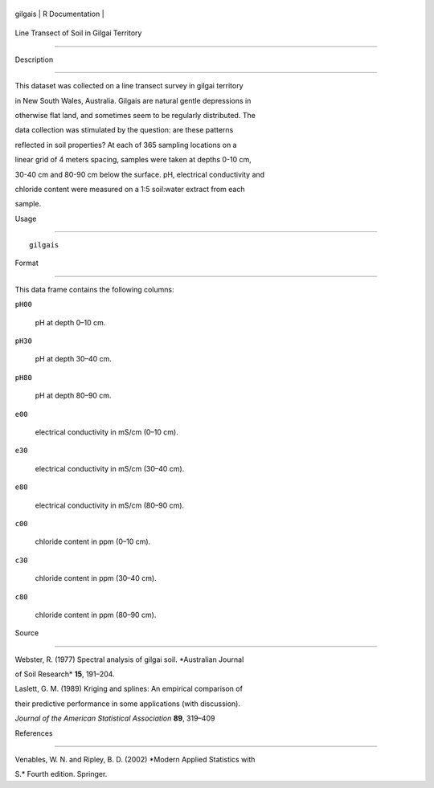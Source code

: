 +-----------+-------------------+
| gilgais   | R Documentation   |
+-----------+-------------------+

Line Transect of Soil in Gilgai Territory
-----------------------------------------

Description
~~~~~~~~~~~

This dataset was collected on a line transect survey in gilgai territory
in New South Wales, Australia. Gilgais are natural gentle depressions in
otherwise flat land, and sometimes seem to be regularly distributed. The
data collection was stimulated by the question: are these patterns
reflected in soil properties? At each of 365 sampling locations on a
linear grid of 4 meters spacing, samples were taken at depths 0-10 cm,
30-40 cm and 80-90 cm below the surface. pH, electrical conductivity and
chloride content were measured on a 1:5 soil:water extract from each
sample.

Usage
~~~~~

::

    gilgais

Format
~~~~~~

This data frame contains the following columns:

``pH00``
    pH at depth 0–10 cm.

``pH30``
    pH at depth 30–40 cm.

``pH80``
    pH at depth 80–90 cm.

``e00``
    electrical conductivity in mS/cm (0–10 cm).

``e30``
    electrical conductivity in mS/cm (30–40 cm).

``e80``
    electrical conductivity in mS/cm (80–90 cm).

``c00``
    chloride content in ppm (0–10 cm).

``c30``
    chloride content in ppm (30–40 cm).

``c80``
    chloride content in ppm (80–90 cm).

Source
~~~~~~

Webster, R. (1977) Spectral analysis of gilgai soil. *Australian Journal
of Soil Research* **15**, 191–204.

Laslett, G. M. (1989) Kriging and splines: An empirical comparison of
their predictive performance in some applications (with discussion).
*Journal of the American Statistical Association* **89**, 319–409

References
~~~~~~~~~~

Venables, W. N. and Ripley, B. D. (2002) *Modern Applied Statistics with
S.* Fourth edition. Springer.
